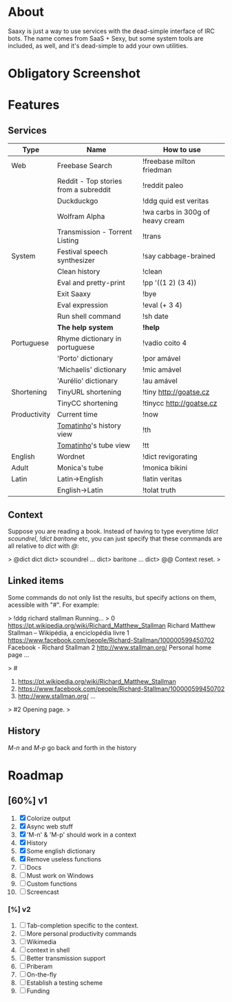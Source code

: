 * About

  Saaxy is just a way to use services with the dead-simple interface of
  IRC bots. The name comes from SaaS + Sexy, but some system tools are
  included, as well, and it's dead-simple to add your own utilities.

* Obligatory Screenshot

  [[http://i.imgur.com/G89dU.png]]

* Features

** Services

   | Type         | Name                                  | How to use                       |
   |--------------+---------------------------------------+----------------------------------|
   | Web          | Freebase Search                       | !freebase milton friedman        |
   |              | Reddit - Top stories from a subreddit | !reddit paleo                    |
   |              | Duckduckgo                            | !ddg quid est veritas            |
   |              | Wolfram Alpha                         | !wa carbs in 300g of heavy cream |
   |              | Transmission - Torrent Listing        | !trans                           |
   |--------------+---------------------------------------+----------------------------------|
   | System       | Festival speech synthesizer           | !say cabbage-brained             |
   |              | Clean history                         | !clean                           |
   |              | Eval and pretty-print                 | !pp '((1 2) (3 4))               |
   |              | Exit Saaxy                            | !bye                             |
   |              | Eval expression                       | !eval (+ 3 4)                    |
   |              | Run shell command                     | !sh date                         |
   |              | *The help system*                     | *!help*                          |
   |--------------+---------------------------------------+----------------------------------|
   | Portuguese   | Rhyme dictionary in portuguese        | !vadio coito 4                   |
   |              | 'Porto' dictionary                    | !por amável                      |
   |              | 'Michaelis' dictionary                | !mic amável                      |
   |              | 'Aurélio' dictionary                  | !au amável                       |
   |--------------+---------------------------------------+----------------------------------|
   | Shortening   | TinyURL shortening                    | !tiny http://goatse.cz           |
   |              | TinyCC shortening                     | !tinycc http://goatse.cz         |
   |--------------+---------------------------------------+----------------------------------|
   | Productivity | Current time                          | !now                             |
   |              | [[http://github.com/konr/tomatinho][Tomatinho]]'s history view              | !th                              |
   |              | [[http://github.com/konr/tomatinho][Tomatinho]]'s tube view                 | !tt                              |
   |--------------+---------------------------------------+----------------------------------|
   | English      | Wordnet                               | !dict revigorating               |
   |--------------+---------------------------------------+----------------------------------|
   | Adult        | Monica's tube                         | !monica bikini                   |
   |--------------+---------------------------------------+----------------------------------|
   | Latin        | Latin->English                        | !latin veritas                   |
   |              | English->Latin                        | !tolat truth                     |

** Context

   Suppose you are reading a book. Instead of having to type everytime
   /!dict scoundrel/, /!dict baritone/ etc, you can just specify that
   these commands are all relative to /dict/ with /@/:

#+BEGIN_SRC: sh
   > @dict dict
   dict> scoundrel
   ...
   dict> baritone
   ...
   dict> @@
   Context reset.
   >
#+END_SRC

** Linked items

   Some commands do not only list the results, but specify actions on
   them, acessible with "#". For example:

#+BEGIN_SRC: c
   > !ddg richard stallman
   Running...
   >
   0 https://pt.wikipedia.org/wiki/Richard_Matthew_Stallman Richard
   Matthew Stallman – Wikipédia, a enciclopédia livre
   1 https://www.facebook.com/people/Richard-Stallman/100000599450702
   Facebook - Richard Stallman
   2 http://www.stallman.org/ 
   Personal home page ...

   > #
   0. https://pt.wikipedia.org/wiki/Richard_Matthew_Stallman
   1. https://www.facebook.com/people/Richard-Stallman/100000599450702
   2. http://www.stallman.org/ ...

   > #2
   Opening page.
   >
#+END_SRC

** History

   /M-n/ and /M-p/ go back and forth in the history


* Roadmap
** [60%] v1
   1. [X] Colorize output
   2. [X] Async web stuff
   3. [X] 'M-n' & 'M-p' should work in a context
   4. [X] History
   5. [X] Some english dictionary
   6. [X] Remove useless functions
   7. [ ] Docs
   8. [ ] Must work on Windows
   9. [ ] Custom functions
   10. [ ] Screencast

*** [%] v2
    1. [ ] Tab-completion specific to the context.
    2. [ ] More personal productivity commands
    3. [ ] Wikimedia
    4. [ ] context in shell
    5. [ ] Better transmission support
    6. [ ] Priberam
    7. [ ] On-the-fly
    8. [ ] Establish a testing scheme
    9. [ ] Funding

